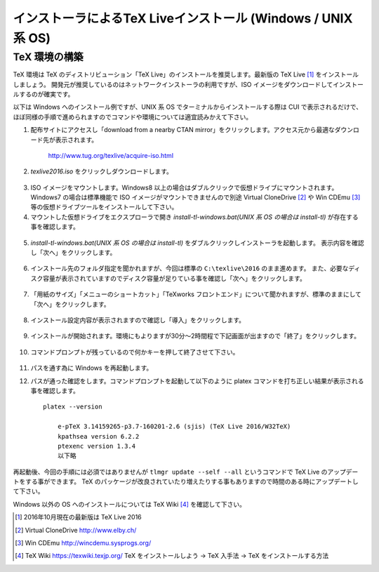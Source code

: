 =============================================================
インストーラによるTeX Liveインストール (Windows / UNIX 系 OS)
=============================================================


TeX 環境の構築
==============
TeX 環境は TeX のディストリビューション「TeX Live」のインストールを推奨します。最新版の TeX Live [#texlive]_ をインストールしましょう。
開発元が推奨しているのはネットワークインストーラの利用ですが、ISO イメージをダウンロードしてインストールするのが確実です。

以下は Windows へのインストール例ですが、UNIX 系 OS でターミナルからインストールする際は CUI で表示されるだけで、
ほぼ同様の手順で進められますのでコマンドや環境については適宜読みかえて下さい。

1. 配布サイトにアクセスし「download from a nearby CTAN mirror」をクリックします。アクセス元から最適なダウンロード先が表示されます。

    http://www.tug.org/texlive/acquire-iso.html

2. *texlive2016.iso* をクリックしダウンロードします。

.. figure:: iso_on_web.png
   :scale: 50 %

3. ISO イメージをマウントします。Windows8 以上の場合はダブルクリックで仮想ドライブにマウントされます。
   Windows7 の場合は標準機能で ISO イメージがマウントできませんので別途 Virtual CloneDrive [#virtualclonedrive]_ や Win CDEmu [#wincdemu]_ 等の仮想ドライブツールをインストールして下さい。

4. マウントした仮想ドライブをエクスプローラで開き *install-tl-windows.bat(UNIX 系 OS の場合は install-tl)* が存在する事を確認します。

.. figure:: install-tl-windows.png
   :scale: 50 %

5. *install-tl-windows.bat(UNIX 系 OS の場合は install-tl)* をダブルクリックしインストーラを起動します。
   表示内容を確認し「次へ」をクリックします。

.. figure:: texlive_installer_01.png
   :scale: 50 %

6. インストール先のフォルダ指定を聞かれますが、今回は標準の ``C:\texlive\2016`` のまま進めます。
   また、必要なディスク容量が表示されていますのでディスク容量が足りている事を確認し「次へ」をクリックします。

.. figure:: texlive_installer_02.png
   :scale: 50 %

7. 「用紙のサイズ」「メニューのショートカット」「TeXworks フロントエンド」について聞かれますが、標準のままにして「次へ」をクリックします。

.. figure:: texlive_installer_03.png
   :scale: 50 %

8. インストール設定内容が表示されますので確認し「導入」をクリックします。

.. figure:: texlive_installer_04.png
   :scale: 50 %

9. インストールが開始されます。環境にもよりますが30分～2時間程で下記画面が出ますので「終了」をクリックします。

.. figure:: texlive_installer_05.png
   :scale: 50 %

10. コマンドプロンプトが残っているので何かキーを押して終了させて下さい。

.. figure:: texlive_installer_06.png
   :scale: 50 %

11. パスを通す為に Windows を再起動します。

12. パスが通った確認をします。コマンドプロンプトを起動して以下のように platex コマンドを打ち正しい結果が表示される事を確認します。 ::

      platex --version

          e-pTeX 3.14159265-p3.7-160201-2.6 (sjis) (TeX Live 2016/W32TeX)
          kpathsea version 6.2.2
          ptexenc version 1.3.4
          以下略

再起動後、今回の手順には必須ではありませんが ``tlmgr update --self --all`` というコマンドで TeX Live のアップデートをする事ができます。
TeX のパッケージが改良されていたり増えたりする事もありますので時間のある時にアップデートして下さい。

Windows 以外の OS へのインストールについては TeX Wiki [#texlive-install]_ を確認して下さい。

.. [#texlive] 2016年10月現在の最新版は TeX Live 2016
.. [#virtualclonedrive] Virtual CloneDrive http://www.elby.ch/
.. [#wincdemu] Win CDEmu http://wincdemu.sysprogs.org/
.. [#texlive-install] TeX Wiki https://texwiki.texjp.org/ TeX をインストールしよう → TeX 入手法 → TeX をインストールする方法

